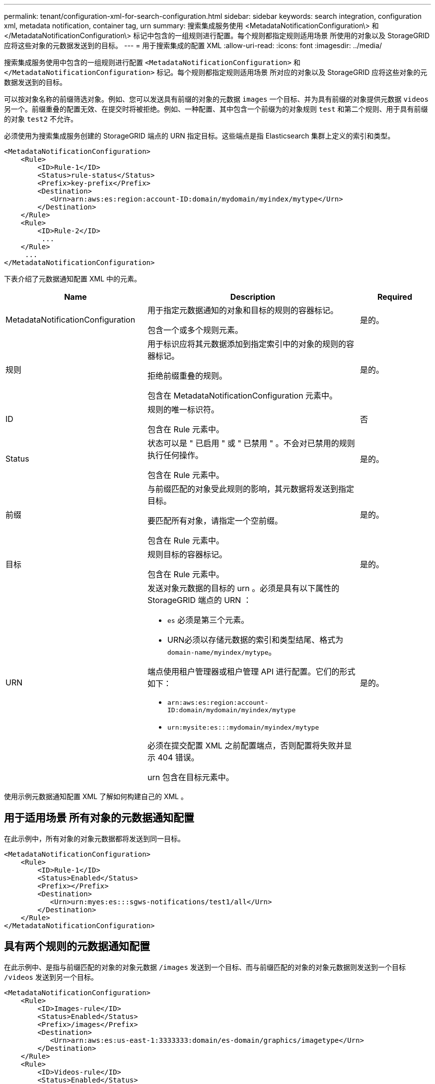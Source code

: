 ---
permalink: tenant/configuration-xml-for-search-configuration.html 
sidebar: sidebar 
keywords: search integration, configuration xml, metadata notification, container tag, urn 
summary: 搜索集成服务使用 <MetadataNotificationConfiguration\> 和 </MetadataNotificationConfiguration\> 标记中包含的一组规则进行配置。每个规则都指定规则适用场景 所使用的对象以及 StorageGRID 应将这些对象的元数据发送到的目标。 
---
= 用于搜索集成的配置 XML
:allow-uri-read: 
:icons: font
:imagesdir: ../media/


[role="lead"]
搜索集成服务使用中包含的一组规则进行配置 `<MetadataNotificationConfiguration>` 和 `</MetadataNotificationConfiguration>` 标记。每个规则都指定规则适用场景 所对应的对象以及 StorageGRID 应将这些对象的元数据发送到的目标。

可以按对象名称的前缀筛选对象。例如、您可以发送具有前缀的对象的元数据 `images` 一个目标、并为具有前缀的对象提供元数据 `videos` 另一个。前缀重叠的配置无效、在提交时将被拒绝。例如、一种配置、其中包含一个前缀为的对象规则 `test` 和第二个规则、用于具有前缀的对象 `test2` 不允许。

必须使用为搜索集成服务创建的 StorageGRID 端点的 URN 指定目标。这些端点是指 Elasticsearch 集群上定义的索引和类型。

[listing]
----
<MetadataNotificationConfiguration>
    <Rule>
        <ID>Rule-1</ID>
        <Status>rule-status</Status>
        <Prefix>key-prefix</Prefix>
        <Destination>
           <Urn>arn:aws:es:region:account-ID:domain/mydomain/myindex/mytype</Urn>
        </Destination>
    </Rule>
    <Rule>
        <ID>Rule-2</ID>
         ...
    </Rule>
     ...
</MetadataNotificationConfiguration>
----
下表介绍了元数据通知配置 XML 中的元素。

[cols="2a,3a,1a"]
|===
| Name | Description | Required 


 a| 
MetadataNotificationConfiguration
 a| 
用于指定元数据通知的对象和目标的规则的容器标记。

包含一个或多个规则元素。
 a| 
是的。



 a| 
规则
 a| 
用于标识应将其元数据添加到指定索引中的对象的规则的容器标记。

拒绝前缀重叠的规则。

包含在 MetadataNotificationConfiguration 元素中。
 a| 
是的。



 a| 
ID
 a| 
规则的唯一标识符。

包含在 Rule 元素中。
 a| 
否



 a| 
Status
 a| 
状态可以是 " 已启用 " 或 " 已禁用 " 。不会对已禁用的规则执行任何操作。

包含在 Rule 元素中。
 a| 
是的。



 a| 
前缀
 a| 
与前缀匹配的对象受此规则的影响，其元数据将发送到指定目标。

要匹配所有对象，请指定一个空前缀。

包含在 Rule 元素中。
 a| 
是的。



 a| 
目标
 a| 
规则目标的容器标记。

包含在 Rule 元素中。
 a| 
是的。



 a| 
URN
 a| 
发送对象元数据的目标的 urn 。必须是具有以下属性的 StorageGRID 端点的 URN ：

* `es` 必须是第三个元素。
* URN必须以存储元数据的索引和类型结尾、格式为 `domain-name/myindex/mytype`。


端点使用租户管理器或租户管理 API 进行配置。它们的形式如下：

* `arn:aws:es:region:account-ID:domain/mydomain/myindex/mytype`
* `urn:mysite:es:::mydomain/myindex/mytype`


必须在提交配置 XML 之前配置端点，否则配置将失败并显示 404 错误。

urn 包含在目标元素中。
 a| 
是的。

|===
使用示例元数据通知配置 XML 了解如何构建自己的 XML 。



== 用于适用场景 所有对象的元数据通知配置

在此示例中，所有对象的对象元数据都将发送到同一目标。

[listing]
----
<MetadataNotificationConfiguration>
    <Rule>
        <ID>Rule-1</ID>
        <Status>Enabled</Status>
        <Prefix></Prefix>
        <Destination>
           <Urn>urn:myes:es:::sgws-notifications/test1/all</Urn>
        </Destination>
    </Rule>
</MetadataNotificationConfiguration>
----


== 具有两个规则的元数据通知配置

在此示例中、是指与前缀匹配的对象的对象元数据 `/images` 发送到一个目标、而与前缀匹配的对象的对象元数据则发送到一个目标 `/videos` 发送到另一个目标。

[listing]
----

<MetadataNotificationConfiguration>
    <Rule>
        <ID>Images-rule</ID>
        <Status>Enabled</Status>
        <Prefix>/images</Prefix>
        <Destination>
           <Urn>arn:aws:es:us-east-1:3333333:domain/es-domain/graphics/imagetype</Urn>
        </Destination>
    </Rule>
    <Rule>
        <ID>Videos-rule</ID>
        <Status>Enabled</Status>
        <Prefix>/videos</Prefix>
        <Destination>
           <Urn>arn:aws:es:us-west-1:22222222:domain/es-domain/graphics/videotype</Urn>
        </Destination>
    </Rule>
</MetadataNotificationConfiguration>
----
.相关信息
link:../s3/index.html["使用S3 REST API"]

link:object-metadata-included-in-metadata-notifications.html["元数据通知中包含的对象元数据"]

link:json-generated-by-search-integration-service.html["由搜索集成服务生成的 JSON"]

link:configuring-search-integration-service.html["配置搜索集成服务"]
